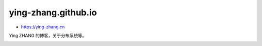 -----------------------------
ying-zhang.github.io
-----------------------------

+ https://ying-zhang.cn

Ying ZHANG 的博客，关于分布系统等。

.. image:: up.png
  :align: center
  :width: 120px
